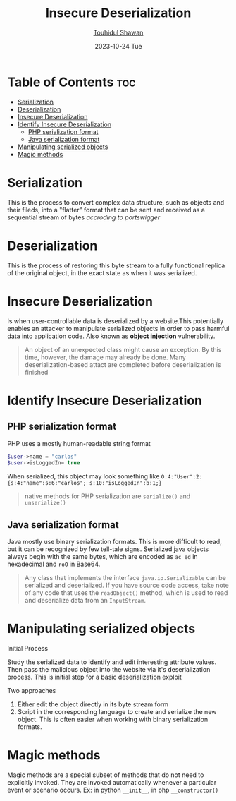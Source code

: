 #+TITLE: Insecure Deserialization
#+AUTHOR: [[https://github.com/touhidulshawan][Touhidul Shawan]]
#+DESCRIPTION: Notes of learning Insecure Deserialization
#+DATE: 2023-10-24 Tue
#+OPTIONS: toc:2

* Table of Contents :toc:
- [[#serialization][Serialization]]
- [[#deserialization][Deserialization]]
- [[#insecure-deserialization][Insecure Deserialization]]
- [[#identify-insecure-deserialization][Identify Insecure Deserialization]]
  - [[#php-serialization-format][PHP serialization format]]
  - [[#java-serialization-format][Java serialization format]]
- [[#manipulating-serialized-objects][Manipulating serialized objects]]
- [[#magic-methods][Magic methods]]

* Serialization
This is the process to convert complex data structure, such as objects and their fileds, into a "flatter" format that can be sent and received as a sequential stream of bytes /accroding to portswigger/
* Deserialization
This is the process of restoring this byte stream to a fully functional replica of the original object, in the exact state as when it was serialized.
* Insecure Deserialization
Is when user-controllable data is deserialized by a website.This potentially enables an attacker to manipulate serialized objects in order to pass harmful data into application code. Also known as *object injection* vulnerability.

#+begin_quote
An object of an unexpected class might cause an exception. By this time, however, the damage may already be done. Many deserialization-based attact are completed before deserialization is finished
#+end_quote
* Identify Insecure Deserialization
** PHP serialization format
PHP uses a mostly human-readable string format
#+begin_src php
$user->name = "carlos"  
$user->isLoggedIn= true
#+end_src
When serialized, this object may look something like =O:4:"User":2:{s:4:"name":s:6:"carlos"; s:10:"isLoggedIn":b:1;}=
#+begin_quote
native methods for PHP serialization are =serialize()= and =unserialize()=
#+end_quote
** Java serialization format
Java mostly use binary serialization formats. This is more difficult to read, but it can be recognized by few tell-tale signs. Serialized java objects always begin with the same bytes, which are encoded as =ac ed=  in hexadecimal and =roO= in Base64.
#+begin_quote
 Any class that implements the interface =java.io.Serializable= can be serialized and deserialized. If you have source code access, take note of any code that uses the =readObject()= method, which is used to read and deserialize data from an =InputStream=.
#+end_quote
* Manipulating serialized objects
**** Initial Process
Study the serialized data to identify and edit interesting attribute values. Then pass the malicious object into the website via it's deserialization process. This is initial step for a basic deserialization exploit
**** Two approaches
1. Either edit the object directly in its byte stream form
2. Script in the corresponding language to create and serialize the new object. This is often easier when working with binary serialization formats.
* Magic methods
Magic methods are a special subset of methods that do not need to explicitly invoked. They are invoked automatically whenever a particular event or scenario occurs.
Ex: in python =__init__=, in php =__constructor()=
